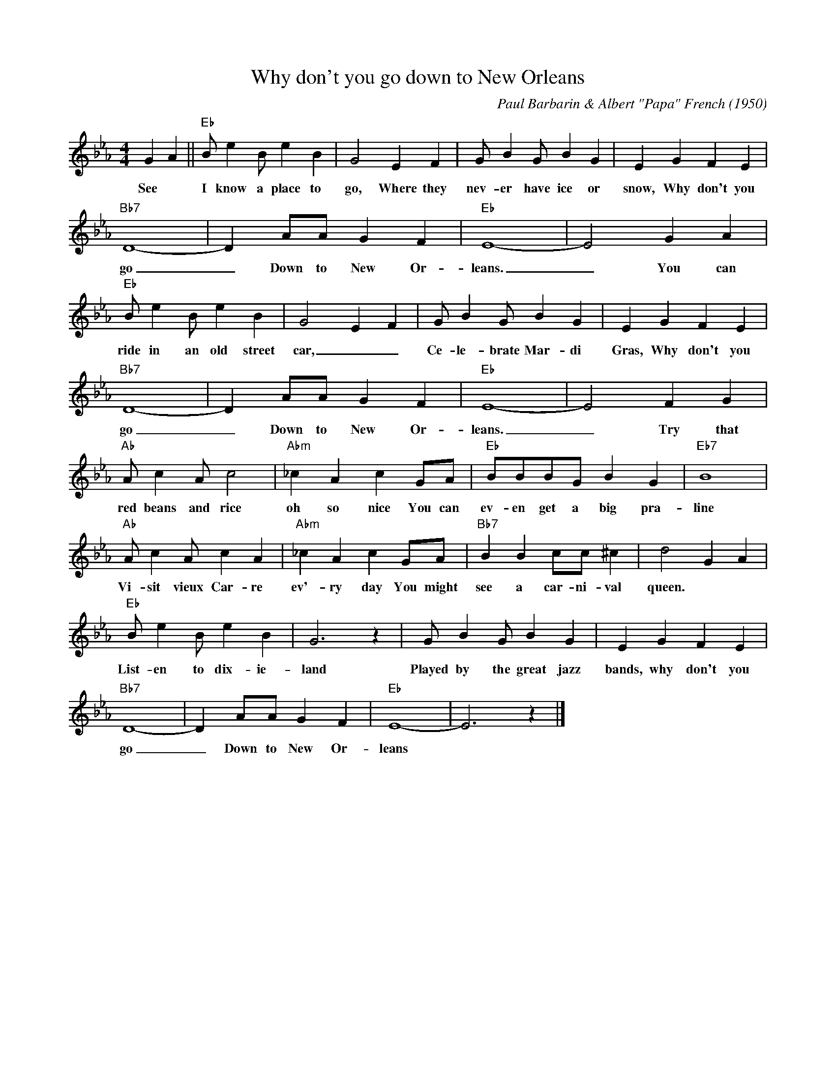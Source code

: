X:1
T:Why don't you go down to New Orleans
C:Paul Barbarin & Albert "Papa" French (1950)
M:4/4
L:1/8
R:Traditional
F:https://www.youtube.com/watch?v=iBn0O1kiQYw&list=PL2BZWa6OsFh5MroAZUIkXiuatB1lLvq6R
K:Ebmaj
G2 A2 || "Eb" B e2 B e2 B2 | G4 E2 F2 | G B2 G B2 G2 | E2 G2 F2 E2 |
w:See * I know a place to go, Where they nev-er have ice or snow, Why don't you
"Bb7" D8-|D2 AA G2 F2 | "Eb" E8-|E4 G2 A2|
w:go _ Down to New Or-leans. _ You can
"Eb" B e2 B e2 B2 | G4 E2 F2 | G B2 G B2 G2 | E2 G2 F2 E2 |
w:ride in an old street car, _ _  Ce-le-brate Mar-di Gras, Why don't you
"Bb7" D8-|D2 AA G2 F2| "Eb" E8-|E4 F2 G2 |
w:go _ Down to New Or-leans. _ Try that
"Ab" A c2 A c4 | "Abm" _c2 A2 c2 GA | "Eb" BBBG B2 G2 | "Eb7" B8 |
w:red beans and rice oh so nice You can ev-en get a big pra-line
"Ab" Ac2 A c2 A2 | "Abm" _c2 A2 c2 GA | "Bb7" B2 B2 cc ^c2 | d4 G2 A2 |
w:Vi-sit vieux Car-re ev'-ry day You might see a car-ni-val queen.
"Eb" B e2 B e2 B2 | G6 z2 | G B2 G B2 G2 | E2 G2 F2 E2 |
w:List-en to dix-ie-land Played by the great jazz bands, why don't you
"Bb7" D8-|D2 AA G2 F2 | "Eb" E8-|E6 z2 |]
w:go _ Down to New Or-leans